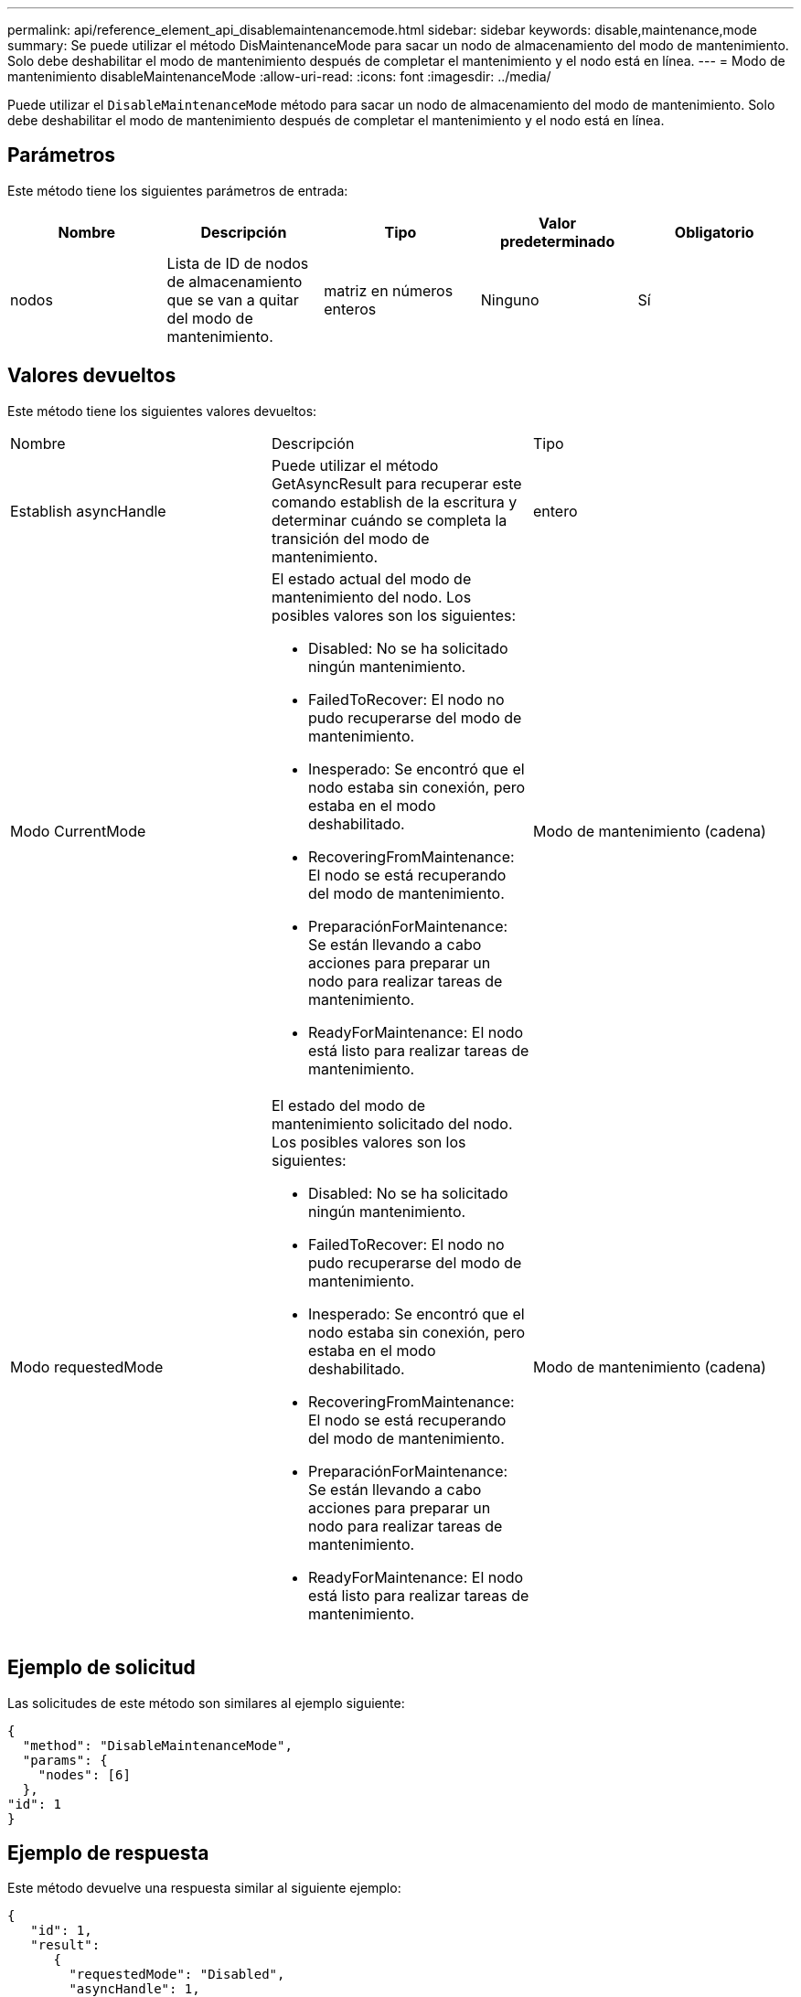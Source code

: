 ---
permalink: api/reference_element_api_disablemaintenancemode.html 
sidebar: sidebar 
keywords: disable,maintenance,mode 
summary: Se puede utilizar el método DisMaintenanceMode para sacar un nodo de almacenamiento del modo de mantenimiento. Solo debe deshabilitar el modo de mantenimiento después de completar el mantenimiento y el nodo está en línea. 
---
= Modo de mantenimiento disableMaintenanceMode
:allow-uri-read: 
:icons: font
:imagesdir: ../media/


[role="lead"]
Puede utilizar el `DisableMaintenanceMode` método para sacar un nodo de almacenamiento del modo de mantenimiento. Solo debe deshabilitar el modo de mantenimiento después de completar el mantenimiento y el nodo está en línea.



== Parámetros

Este método tiene los siguientes parámetros de entrada:

|===
| Nombre | Descripción | Tipo | Valor predeterminado | Obligatorio 


 a| 
nodos
 a| 
Lista de ID de nodos de almacenamiento que se van a quitar del modo de mantenimiento.
 a| 
matriz en números enteros
 a| 
Ninguno
 a| 
Sí

|===


== Valores devueltos

Este método tiene los siguientes valores devueltos:

|===


| Nombre | Descripción | Tipo 


 a| 
Establish asyncHandle
 a| 
Puede utilizar el método GetAsyncResult para recuperar este comando establish de la escritura y determinar cuándo se completa la transición del modo de mantenimiento.
 a| 
entero



 a| 
Modo CurrentMode
 a| 
El estado actual del modo de mantenimiento del nodo. Los posibles valores son los siguientes:

* Disabled: No se ha solicitado ningún mantenimiento.
* FailedToRecover: El nodo no pudo recuperarse del modo de mantenimiento.
* Inesperado: Se encontró que el nodo estaba sin conexión, pero estaba en el modo deshabilitado.
* RecoveringFromMaintenance: El nodo se está recuperando del modo de mantenimiento.
* PreparaciónForMaintenance: Se están llevando a cabo acciones para preparar un nodo para realizar tareas de mantenimiento.
* ReadyForMaintenance: El nodo está listo para realizar tareas de mantenimiento.

 a| 
Modo de mantenimiento (cadena)



 a| 
Modo requestedMode
 a| 
El estado del modo de mantenimiento solicitado del nodo. Los posibles valores son los siguientes:

* Disabled: No se ha solicitado ningún mantenimiento.
* FailedToRecover: El nodo no pudo recuperarse del modo de mantenimiento.
* Inesperado: Se encontró que el nodo estaba sin conexión, pero estaba en el modo deshabilitado.
* RecoveringFromMaintenance: El nodo se está recuperando del modo de mantenimiento.
* PreparaciónForMaintenance: Se están llevando a cabo acciones para preparar un nodo para realizar tareas de mantenimiento.
* ReadyForMaintenance: El nodo está listo para realizar tareas de mantenimiento.

 a| 
Modo de mantenimiento (cadena)

|===


== Ejemplo de solicitud

Las solicitudes de este método son similares al ejemplo siguiente:

[listing]
----
{
  "method": "DisableMaintenanceMode",
  "params": {
    "nodes": [6]
  },
"id": 1
}
----


== Ejemplo de respuesta

Este método devuelve una respuesta similar al siguiente ejemplo:

[listing]
----
{
   "id": 1,
   "result":
      {
        "requestedMode": "Disabled",
        "asyncHandle": 1,
        "currentMode": "Enabled"
    }
}
----


== Nuevo desde la versión

12.2



== Obtenga más información

http://docs.netapp.com/us-en/hci/docs/concept_hci_storage_maintenance_mode.html["Conceptos del modo de mantenimiento del almacenamiento de NetApp HCI"^]
